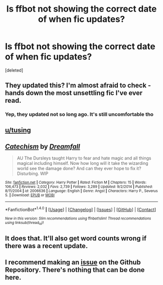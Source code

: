 #+TITLE: Is ffbot not showing the correct date of when fic updates?

* Is ffbot not showing the correct date of when fic updates?
:PROPERTIES:
:Score: 8
:DateUnix: 1508792501.0
:DateShort: 2017-Oct-24
:END:
[deleted]


** They updated this? I'm almost afraid to check - hands down the most unsettling fic I've ever read.
:PROPERTIES:
:Author: midasgoldentouch
:Score: 4
:DateUnix: 1508796658.0
:DateShort: 2017-Oct-24
:END:

*** Yep, they updated not so long ago. It's still uncomfortable tho
:PROPERTIES:
:Author: Haddep
:Score: 1
:DateUnix: 1508799903.0
:DateShort: 2017-Oct-24
:END:


** [[/u/tusing][u/tusing]]
:PROPERTIES:
:Author: UndergroundNerd
:Score: 3
:DateUnix: 1508794612.0
:DateShort: 2017-Oct-24
:END:


** [[http://www.fanfiction.net/s/2006636/1/][*/Catechism/*]] by [[https://www.fanfiction.net/u/584081/Dreamfall][/Dreamfall/]]

#+begin_quote
  AU The Dursleys taught Harry to fear and hate magic and all things magical including himself. Now how long will it take the wizarding world see the damage done? And can they ever hope to fix it? Disturbing. WIP
#+end_quote

^{/Site/: [[http://www.fanfiction.net/][fanfiction.net]] *|* /Category/: Harry Potter *|* /Rated/: Fiction M *|* /Chapters/: 15 *|* /Words/: 106,473 *|* /Reviews/: 2,032 *|* /Favs/: 2,739 *|* /Follows/: 3,289 *|* /Updated/: 9/2/2014 *|* /Published/: 8/11/2004 *|* /id/: 2006636 *|* /Language/: English *|* /Genre/: Angst *|* /Characters/: Harry P., Severus S. *|* /Download/: [[http://www.ff2ebook.com/old/ffn-bot/index.php?id=2006636&source=ff&filetype=epub][EPUB]] or [[http://www.ff2ebook.com/old/ffn-bot/index.php?id=2006636&source=ff&filetype=mobi][MOBI]]}

--------------

*FanfictionBot*^{1.4.0} *|* [[[https://github.com/tusing/reddit-ffn-bot/wiki/Usage][Usage]]] | [[[https://github.com/tusing/reddit-ffn-bot/wiki/Changelog][Changelog]]] | [[[https://github.com/tusing/reddit-ffn-bot/issues/][Issues]]] | [[[https://github.com/tusing/reddit-ffn-bot/][GitHub]]] | [[[https://www.reddit.com/message/compose?to=tusing][Contact]]]

^{/New in this version: Slim recommendations using/ ffnbot!slim! /Thread recommendations using/ linksub(thread_id)!}
:PROPERTIES:
:Author: FanfictionBot
:Score: 1
:DateUnix: 1508792504.0
:DateShort: 2017-Oct-24
:END:


** It does that. It'll also get word counts wrong if there was a recent update.
:PROPERTIES:
:Author: AutumnSouls
:Score: 1
:DateUnix: 1508799174.0
:DateShort: 2017-Oct-24
:END:


** I recommend making an [[https://github.com/tusing/reddit-ffn-bot/issues/][issue]] on the Github Repository. There's nothing that can be done here.
:PROPERTIES:
:Score: 1
:DateUnix: 1508864021.0
:DateShort: 2017-Oct-24
:END:
